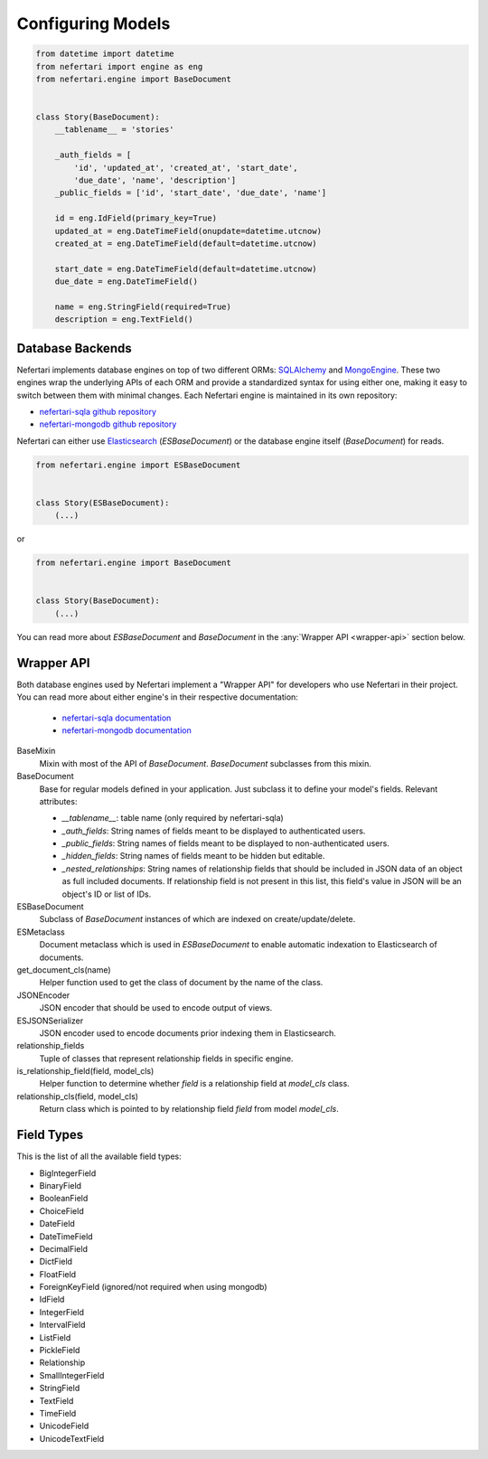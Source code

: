 Configuring Models
==================

.. code-block:: python

    from datetime import datetime
    from nefertari import engine as eng
    from nefertari.engine import BaseDocument


    class Story(BaseDocument):
        __tablename__ = 'stories'

        _auth_fields = [
            'id', 'updated_at', 'created_at', 'start_date',
            'due_date', 'name', 'description']
        _public_fields = ['id', 'start_date', 'due_date', 'name']

        id = eng.IdField(primary_key=True)
        updated_at = eng.DateTimeField(onupdate=datetime.utcnow)
        created_at = eng.DateTimeField(default=datetime.utcnow)

        start_date = eng.DateTimeField(default=datetime.utcnow)
        due_date = eng.DateTimeField()

        name = eng.StringField(required=True)
        description = eng.TextField()


Database Backends
-----------------

Nefertari implements database engines on top of two different ORMs: `SQLAlchemy <http://www.sqlalchemy.org>`_ and `MongoEngine <http://mongoengine.org/>`_. These two engines wrap the underlying APIs of each ORM and provide a standardized syntax for using either one, making it easy to switch between them with minimal changes. Each Nefertari engine is maintained in its own repository:

* `nefertari-sqla github repository <https://github.com/ramses-tech/nefertari-sqla>`_
* `nefertari-mongodb github repository <https://github.com/ramses-tech/nefertari-mongodb>`_

Nefertari can either use `Elasticsearch <https://www.elastic.co/products/elasticsearch>`_ (*ESBaseDocument*) or the database engine itself (*BaseDocument*) for reads.

.. code-block:: python

    from nefertari.engine import ESBaseDocument


    class Story(ESBaseDocument):
        (...)

or

.. code-block:: python

    from nefertari.engine import BaseDocument


    class Story(BaseDocument):
        (...)

You can read more about *ESBaseDocument* and *BaseDocument* in the :any:`Wrapper API <wrapper-api>` section below.


.. _wrapper-api:

Wrapper API
-----------

Both database engines used by Nefertari implement a "Wrapper API" for developers who use Nefertari in their project. You can read more about either engine's in their respective documentation:

    * `nefertari-sqla documentation <http://nefertari-sqla.readthedocs.org/>`_
    * `nefertari-mongodb documentation <http://nefertari-mongodb.readthedocs.org/>`_

BaseMixin
    Mixin with most of the API of *BaseDocument*. *BaseDocument* subclasses from this mixin.

BaseDocument
    Base for regular models defined in your application. Just subclass it to define your model's fields. Relevant attributes:

    * `__tablename__`: table name (only required by nefertari-sqla)
    * `_auth_fields`: String names of fields meant to be displayed to authenticated users.
    * `_public_fields`: String names of fields meant to be displayed to non-authenticated users.
    * `_hidden_fields`: String names of fields meant to be hidden but editable.
    * `_nested_relationships`: String names of relationship fields that should be included in JSON data of an object as full included documents. If relationship field is not present in this list, this field's value in JSON will be an object's ID or list of IDs.

ESBaseDocument
    Subclass of *BaseDocument* instances of which are indexed on create/update/delete.

ESMetaclass
    Document metaclass which is used in *ESBaseDocument* to enable automatic indexation to Elasticsearch of documents.

get_document_cls(name)
    Helper function used to get the class of document by the name of the class.

JSONEncoder
    JSON encoder that should be used to encode output of views.

ESJSONSerializer
    JSON encoder used to encode documents prior indexing them in Elasticsearch.

relationship_fields
    Tuple of classes that represent relationship fields in specific engine.

is_relationship_field(field, model_cls)
    Helper function to determine whether *field* is a relationship field at *model_cls* class.

relationship_cls(field, model_cls)
    Return class which is pointed to by relationship field *field* from model *model_cls*.


Field Types
-----------

This is the list of all the available field types:

* BigIntegerField
* BinaryField
* BooleanField
* ChoiceField
* DateField
* DateTimeField
* DecimalField
* DictField
* FloatField
* ForeignKeyField (ignored/not required when using mongodb)
* IdField
* IntegerField
* IntervalField
* ListField
* PickleField
* Relationship
* SmallIntegerField
* StringField
* TextField
* TimeField
* UnicodeField
* UnicodeTextField
